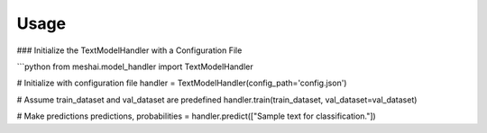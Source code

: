 Usage
=====

### Initialize the TextModelHandler with a Configuration File

```python
from meshai.model_handler import TextModelHandler

# Initialize with configuration file
handler = TextModelHandler(config_path='config.json')

# Assume train_dataset and val_dataset are predefined
handler.train(train_dataset, val_dataset=val_dataset)

# Make predictions
predictions, probabilities = handler.predict(["Sample text for classification."])

